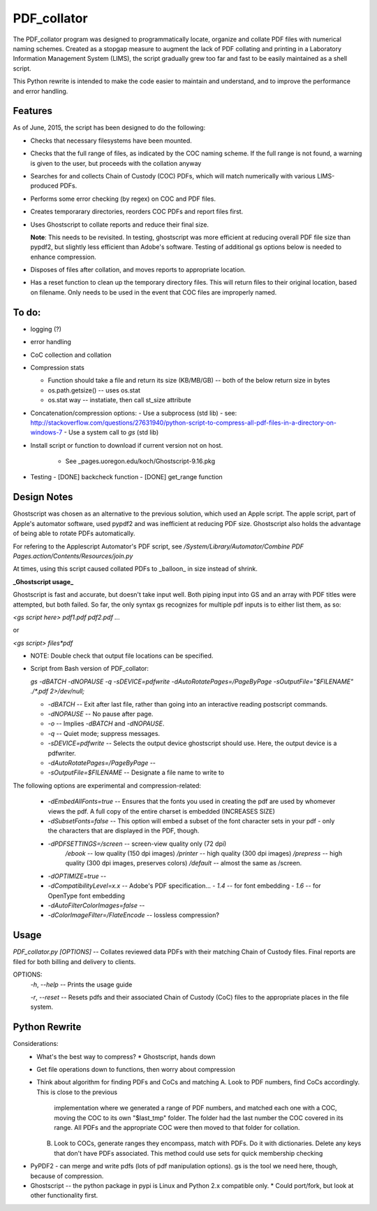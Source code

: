 =============
PDF\_collator
=============

The PDF_collator program was designed to programmatically locate, organize and
collate PDF files with numerical naming schemes. Created as a stopgap measure
to augment the lack of PDF collating and printing in a Laboratory Information
Management System (LIMS), the script gradually grew too far and fast to
be easily maintained as a shell script. 

This Python rewrite is intended to make the code easier to maintain and
understand, and to improve the performance and error handling.

Features
--------

As of June, 2015, the script has been designed to do the following:

* Checks that necessary filesystems have been mounted.

* Checks that the full range of files, as indicated by the COC naming scheme.
  If the full range is not found, a warning is given to the user, but proceeds
  with the collation anyway

* Searches for and collects Chain of Custody (COC) PDFs, which
  will match numerically with various LIMS-produced PDFs.

* Performs some error checking (by regex) on COC and PDF files.

* Creates temporarary directories, reorders COC PDFs and report files first.

* Uses Ghostscript to collate reports and reduce their final size.

  **Note**: This needs to be revisited. In testing, ghostscript was more efficient
  at reducing overall PDF file size than pypdf2, but slightly less efficient 
  than Adobe's software. Testing of additional gs options below is needed to
  enhance compression. 

* Disposes of files after collation, and moves reports to appropriate location.

* Has a reset function to clean up the temporary directory files. This will
  return files to their original location, based on filename. Only needs to 
  be used in the event that COC files are improperly named. 


To do:
------

- logging (?)

- error handling

- CoC collection and collation

- Compression stats

  - Function should take a file and return its size (KB/MB/GB) -- both of the
    below return size in bytes
  - os.path.getsize() -- uses os.stat
  - os.stat way -- instatiate, then call st_size attribute

- Concatenation/compression options:
  - Use a subprocess (std lib) - see: http://stackoverflow.com/questions/27631940/python-script-to-compress-all-pdf-files-in-a-directory-on-windows-7
  - Use a system call to `gs` (std lib)

- Install script or function to download if current version not on host. 

    - See _pages.uoregon.edu/koch/Ghostscript-9.16.pkg

- Testing
  - [DONE] backcheck function
  - [DONE] get_range function

Design Notes
------------

Ghostscript was chosen as an alternative to the previous solution, which used
an Apple script. The apple script, part of Apple's automator software, used 
pypdf2 and was inefficient at reducing PDF size. Ghostscript also holds the 
advantage of being able to rotate PDFs automatically. 

For refering to the Applescript Automator's PDF script, see
`/System/Library/Automator/Combine PDF Pages.action/Contents/Resources/join.py`

At times, using this script caused collated PDFs to _balloon_ in size instead
of shrink. 

**_Ghostscript usage_**

Ghostscript is fast and accurate, but doesn't take input well. 
Both piping input into GS and an array with PDF titles were attempted, 
but both failed.  So far, the only syntax gs recognizes for multiple pdf inputs
is to either list them, as so:

`<gs script here> pdf1.pdf pdf2.pdf ...`

or

`<gs script> files*pdf`

* NOTE: Double check that output file locations can be specified.

* Script from Bash version of PDF_collator:

  `gs -dBATCH -dNOPAUSE -q -sDEVICE=pdfwrite -dAutoRotatePages=/PageByPage -sOutputFile="$FILENAME" ./*.pdf 2>/dev/null;`

  - `-dBATCH` -- Exit after last file, rather than going into an interactive
    reading postscript commands.

  - `-dNOPAUSE` -- No pause after page.

  - `-o` -- Implies `-dBATCH` and `-dNOPAUSE`.

  - `-q` -- Quiet mode; suppress messages.

  - `-sDEVICE=pdfwrite` -- Selects the output device ghostscript should use.
    Here, the output device is a pdfwriter.

  - `-dAutoRotatePages=/PageByPage` --

  - `-sOutputFile=$FILENAME` -- Designate a file name to write to

The following options are experimental and compression-related:

  - `-dEmbedAllFonts=true` -- Ensures that the fonts you used in creating
    the pdf are used by whomever views the pdf. A full copy of the entire
    charset is embedded (INCREASES SIZE)
  - `-dSubsetFonts=false` -- This option will embed a subset of the font
    character sets in your pdf - only the characters that are displayed in
    the PDF, though.
  - `-dPDFSETTINGS=/screen` -- screen-view quality only (72 dpi)
        `/ebook` -- low quality (150 dpi images)
        `/printer` -- high quality (300 dpi images)
        `/prepress` -- high quality (300 dpi images, preserves colors)
        `/default` -- almost the same as /screen.
  - `-dOPTIMIZE=true` -- 
  - `-dCompatibilityLevel=x.x` -- Adobe's PDF specification...
    - `1.4` -- for font embedding
    - `1.6` -- for OpenType font embedding
  - `-dAutoFilterColorImages=false` --
  - `-dColorImageFilter=/FlateEncode` -- lossless compression?

Usage
-----

`PDF_collator.py [OPTIONS]` -- Collates reviewed data PDFs with their matching
Chain of Custody files. Final reports are filed for both billing and delivery
to clients. 

OPTIONS:
  `-h`, `--help` -- Prints the usage guide

  `-r`, `--reset` -- Resets pdfs and their associated Chain of Custody (CoC)
  files to the appropriate places in the file system. 


Python Rewrite
--------------

Considerations:
  * What's the best way to compress? 
    * Ghostscript, hands down
  * Get file operations down to functions, then worry about compression
  * Think about algorithm for finding PDFs and CoCs and matching
    A. Look to PDF numbers, find CoCs accordingly. This is close to the previous
       implementation where we generated a range of PDF numbers, and matched
       each one with a COC, moving the COC to its own "$last_tmp" folder. 
       The folder had the last number the COC covered in its range. All
       PDFs and the appropriate COC were then moved to that folder for
       collation. 
    B. Look to COCs, generate ranges they encompass, match with PDFs. Do it
       with dictionaries. Delete any keys that don't have PDFs associated.
       This method could use sets for quick membership checking
    
* PyPDF2 - can merge and write pdfs (lots of pdf manipulation options). gs
  is the tool we need here, though, because of compression. 
* Ghostscript -- the python package in pypi is Linux and Python 2.x compatible only.
  * Could port/fork, but look at other functionality first.
